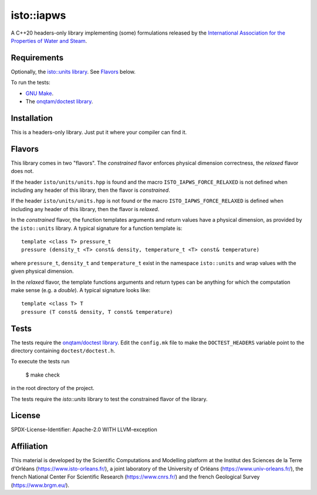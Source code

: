 isto::iapws
===========

A C++20 headers-only library implementing (some) formulations released by the
`International Association for the Properties of Water and Steam <http://www.iapws.org/>`_.


Requirements
------------

Optionally, the `isto::units library <https://github.com/le-migou/units>`_. See
`Flavors`_ below.

To run the tests:

- `GNU Make <https://www.gnu.org/software/make/>`_.
- The `onqtam/doctest library <https://github.com/onqtam/doctest>`_.


Installation
------------

This is a headers-only library. Just put it where your compiler can find it.


Flavors
-------

This library comes in two "flavors". The *constrained* flavor enforces physical
dimension correctness, the *relaxed* flavor does not.

If the header ``isto/units/units.hpp`` is found and the macro
``ISTO_IAPWS_FORCE_RELAXED`` is not defined when including any header of this
library, then the flavor is *constrained*.


If the header ``isto/units/units.hpp`` is not found or the macro
``ISTO_IAPWS_FORCE_RELAXED`` is defined when including any header of this
library, then the flavor is *relaxed*.

In the *constrained* flavor, the function templates arguments and return values 
have a physical dimension, as provided by the ``isto::units`` library. A typical
signature for a function template is::

    template <class T> pressure_t
    pressure (density_t <T> const& density, temperature_t <T> const& temperature)

where ``pressure_t``, ``density_t`` and ``temperature_t`` exist in the namespace
``isto::units`` and wrap values with the given physical dimension.

In the *relaxed* flavor, the template functions arguments and return types can
be anything for which the computation make sense (e.g. a `double`).
A typical signature looks like::

    template <class T> T
    pressure (T const& density, T const& temperature)


Tests
-----

The tests require the `onqtam/doctest library`_.
Edit the ``config.mk`` file to make the ``DOCTEST_HEADERS`` variable point to 
the directory containing ``doctest/doctest.h``. 

To execute the tests run

    $ make check

in the root directory of the project.

The tests require the `isto::units` library to test the constrained flavor of
the library.


License
-------

SPDX-License-Identifier: Apache-2.0 WITH LLVM-exception


Affiliation
-----------

This material is developed by the Scientific Computations and Modelling
platform at the Institut des Sciences de la Terre d'Orléans
(https://www.isto-orleans.fr/), a joint laboratory of the University of Orléans
(https://www.univ-orleans.fr/), the french National Center For Scientific
Research (https://www.cnrs.fr/) and the french Geological Survey
(https://www.brgm.eu/).
